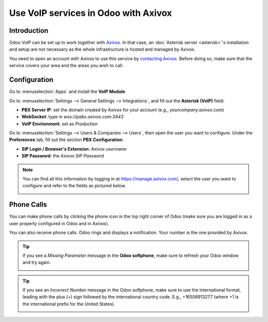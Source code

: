=====================================
Use VoIP services in Odoo with Axivox
=====================================

Introduction
============

Odoo VoIP can be set up to work together with `Axivox <https://www.axivox.com/>`_. In that case, an
:doc:`Asterisk server <asterisk>`'s installation and setup are not necessary as the whole
infrastructure is hosted and managed by Axivox.

You need to open an account with Axivox to use this service by
`contacting Axivox <https://www.axivox.com/contact/>`_. Before doing so, make sure that the service
covers your area and the areas you wish to call.

Configuration
=============

Go to :menuselection:`Apps` and install the **VoIP Module**.

.. image:: media/axivox-voip-installation.png
   :align: center

Go to :menuselection:`Settings --> General Settings --> Integrations`, and fill out the **Asterisk
(VoIP)** field:

- **PBX Server IP**: set the domain created by Axivox for your account (e.g.,
  *yourcompany.axivox.com*)
- **WebSocket**: type in `wss://pabx.axivox.com:3443`
- **VoIP Environment**: set as *Production*

.. image:: media/axivox-voip-configuration.png
   :align: center

Go to :menuselection:`Settings --> Users & Companies --> Users`, then open the user you want to
configure. Under the **Preferences** tab, fill out the section **PBX Configuration**:

- **SIP Login / Browser's Extension**: Axivox *username*
- **SIP Password**: the Axivox *SIP Password*

.. note::
   You can find all this information by logging in at https://manage.axivox.com/, select the user
   you want to configure and refer to the fields as pictured below.

   .. image:: media/axivox-manager-sip.png
      :align: center

Phone Calls
===========

You can make phone calls by clicking the phone icon in the top right corner of Odoo (make sure you
are logged in as a user properly configured in Odoo and in Axivox).

You can also receive phone calls. Odoo rings and displays a notification. Your number is the one
provided by Axivox.

.. image:: media/axivox-incoming-call.png
   :align: center

.. tip::
   If you see a *Missing Parameter* message in the **Odoo softphone**, make sure to refresh your
   Odoo window and try again.

   .. image:: media/axivox-missing-parameter.png
      :align: center

.. tip::
   If you see an *Incorrect Number* message in the Odoo softphone, make sure to use the
   international format, leading with the plus (+) sign followed by the international country code.
   E.g., +16506913277 (where +1 is the international prefix for the United States).

   .. image:: media/axivox-incorrect-number.png
      :align: center